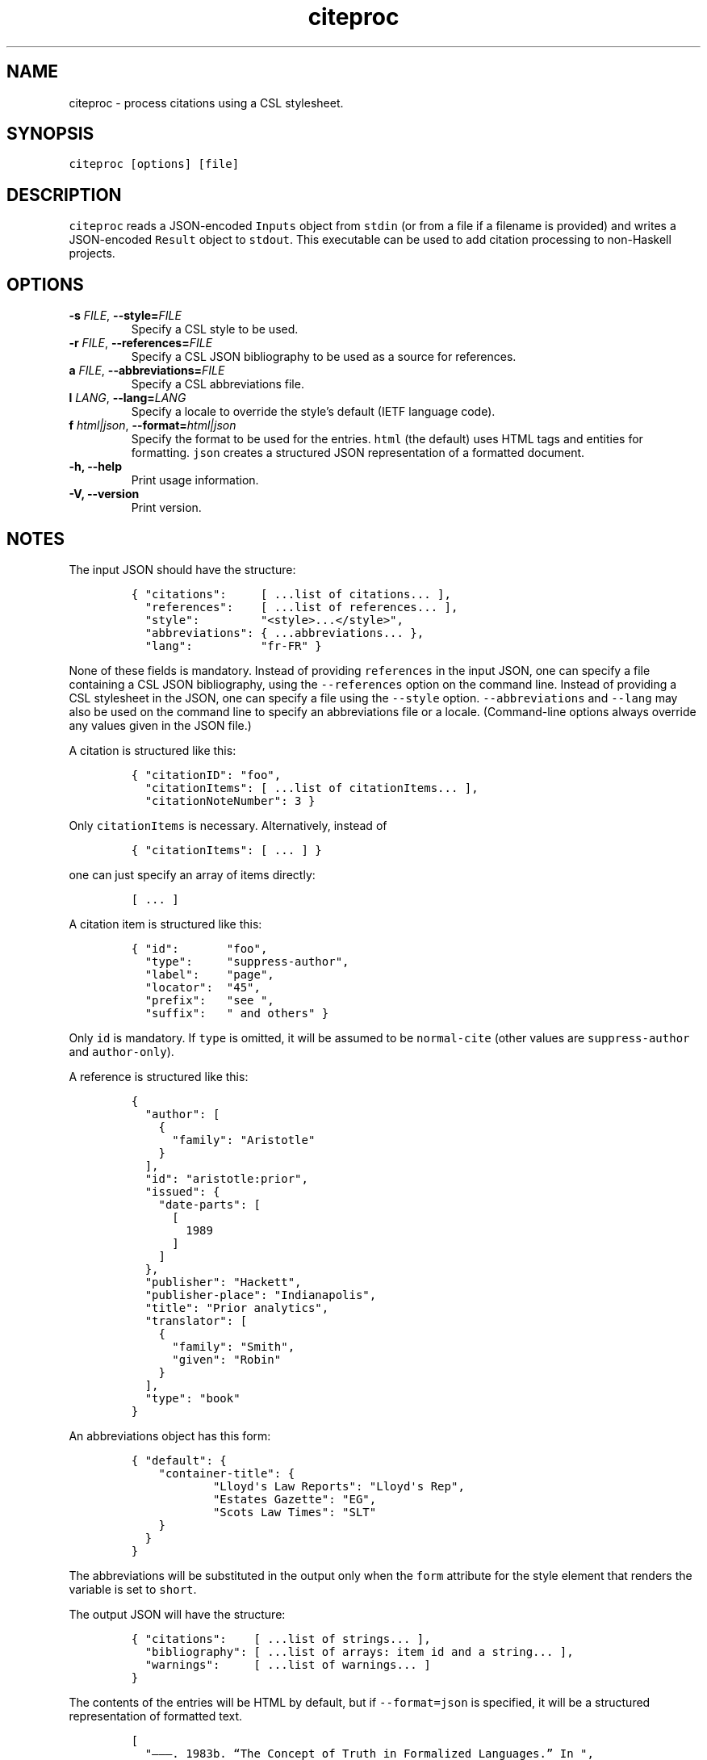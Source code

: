 .\" Automatically generated by Pandoc 2.11.4
.\"
.TH "citeproc" "1" "" "citeproc 0.3.0.7" ""
.hy
.SH NAME
.PP
citeproc - process citations using a CSL stylesheet.
.SH SYNOPSIS
.PP
\f[C]citeproc [options] [file]\f[R]
.SH DESCRIPTION
.PP
\f[C]citeproc\f[R] reads a JSON-encoded \f[C]Inputs\f[R] object from
\f[C]stdin\f[R] (or from a file if a filename is provided) and writes a
JSON-encoded \f[C]Result\f[R] object to \f[C]stdout\f[R].
This executable can be used to add citation processing to non-Haskell
projects.
.SH OPTIONS
.TP
\f[B]\f[CB]-s\f[B]\f[R] \f[I]FILE\f[R], \f[B]\f[CB]--style=\f[B]\f[R]\f[I]FILE\f[R]
Specify a CSL style to be used.
.TP
\f[B]\f[CB]-r\f[B]\f[R] \f[I]FILE\f[R], \f[B]\f[CB]--references=\f[B]\f[R]\f[I]FILE\f[R]
Specify a CSL JSON bibliography to be used as a source for references.
.TP
\f[B]\f[CB]a\f[B]\f[R] \f[I]FILE\f[R], \f[B]\f[CB]--abbreviations=\f[B]\f[R]\f[I]FILE\f[R]
Specify a CSL abbreviations file.
.TP
\f[B]\f[CB]l\f[B]\f[R] \f[I]LANG\f[R], \f[B]\f[CB]--lang=\f[B]\f[R]\f[I]LANG\f[R]
Specify a locale to override the style\[cq]s default (IETF language
code).
.TP
\f[B]\f[CB]f\f[B]\f[R] \f[I]html|json\f[R], \f[B]\f[CB]--format=\f[B]\f[R]\f[I]html|json\f[R]
Specify the format to be used for the entries.
\f[C]html\f[R] (the default) uses HTML tags and entities for formatting.
\f[C]json\f[R] creates a structured JSON representation of a formatted
document.
.TP
\f[B]\f[CB]-h, --help\f[B]\f[R]
Print usage information.
.TP
\f[B]\f[CB]-V, --version\f[B]\f[R]
Print version.
.SH NOTES
.PP
The input JSON should have the structure:
.IP
.nf
\f[C]
{ \[dq]citations\[dq]:     [ ...list of citations... ],
  \[dq]references\[dq]:    [ ...list of references... ],
  \[dq]style\[dq]:         \[dq]<style>...</style>\[dq],
  \[dq]abbreviations\[dq]: { ...abbreviations... },
  \[dq]lang\[dq]:          \[dq]fr-FR\[dq] }
\f[R]
.fi
.PP
None of these fields is mandatory.
Instead of providing \f[C]references\f[R] in the input JSON, one can
specify a file containing a CSL JSON bibliography, using the
\f[C]--references\f[R] option on the command line.
Instead of providing a CSL stylesheet in the JSON, one can specify a
file using the \f[C]--style\f[R] option.
\f[C]--abbreviations\f[R] and \f[C]--lang\f[R] may also be used on the
command line to specify an abbreviations file or a locale.
(Command-line options always override any values given in the JSON
file.)
.PP
A citation is structured like this:
.IP
.nf
\f[C]
{ \[dq]citationID\[dq]: \[dq]foo\[dq],
  \[dq]citationItems\[dq]: [ ...list of citationItems... ],
  \[dq]citationNoteNumber\[dq]: 3 }
\f[R]
.fi
.PP
Only \f[C]citationItems\f[R] is necessary.
Alternatively, instead of
.IP
.nf
\f[C]
{ \[dq]citationItems\[dq]: [ ... ] }
\f[R]
.fi
.PP
one can just specify an array of items directly:
.IP
.nf
\f[C]
[ ... ]
\f[R]
.fi
.PP
A citation item is structured like this:
.IP
.nf
\f[C]
{ \[dq]id\[dq]:       \[dq]foo\[dq],
  \[dq]type\[dq]:     \[dq]suppress-author\[dq],
  \[dq]label\[dq]:    \[dq]page\[dq],
  \[dq]locator\[dq]:  \[dq]45\[dq],
  \[dq]prefix\[dq]:   \[dq]see \[dq],
  \[dq]suffix\[dq]:   \[dq] and others\[dq] }
\f[R]
.fi
.PP
Only \f[C]id\f[R] is mandatory.
If \f[C]type\f[R] is omitted, it will be assumed to be
\f[C]normal-cite\f[R] (other values are \f[C]suppress-author\f[R] and
\f[C]author-only\f[R]).
.PP
A reference is structured like this:
.IP
.nf
\f[C]
{
  \[dq]author\[dq]: [
    {
      \[dq]family\[dq]: \[dq]Aristotle\[dq]
    }
  ],
  \[dq]id\[dq]: \[dq]aristotle:prior\[dq],
  \[dq]issued\[dq]: {
    \[dq]date-parts\[dq]: [
      [
        1989
      ]
    ]
  },
  \[dq]publisher\[dq]: \[dq]Hackett\[dq],
  \[dq]publisher-place\[dq]: \[dq]Indianapolis\[dq],
  \[dq]title\[dq]: \[dq]Prior analytics\[dq],
  \[dq]translator\[dq]: [
    {
      \[dq]family\[dq]: \[dq]Smith\[dq],
      \[dq]given\[dq]: \[dq]Robin\[dq]
    }
  ],
  \[dq]type\[dq]: \[dq]book\[dq]
}
\f[R]
.fi
.PP
An abbreviations object has this form:
.IP
.nf
\f[C]
{ \[dq]default\[dq]: {
    \[dq]container-title\[dq]: {
            \[dq]Lloyd\[aq]s Law Reports\[dq]: \[dq]Lloyd\[aq]s Rep\[dq],
            \[dq]Estates Gazette\[dq]: \[dq]EG\[dq],
            \[dq]Scots Law Times\[dq]: \[dq]SLT\[dq]
    }
  }
}
\f[R]
.fi
.PP
The abbreviations will be substituted in the output only when the
\f[C]form\f[R] attribute for the style element that renders the variable
is set to \f[C]short\f[R].
.PP
The output JSON will have the structure:
.IP
.nf
\f[C]
{ \[dq]citations\[dq]:    [ ...list of strings... ],
  \[dq]bibliography\[dq]: [ ...list of arrays: item id and a string... ],
  \[dq]warnings\[dq]:     [ ...list of warnings... ]
}
\f[R]
.fi
.PP
The contents of the entries will be HTML by default, but if
\f[C]--format=json\f[R] is specified, it will be a structured
representation of formatted text.
.IP
.nf
\f[C]
[
  \[dq]\[em]\[em]\[em]. 1983b. \[lq]The Concept of Truth in Formalized Languages.\[rq] In \[dq],
  {
    \[dq]format\[dq]: \[dq]italics\[dq],
    \[dq]contents\[dq]: [
      \[dq]Logic, Semantics, Metamathematics\[dq]
    ]
  },
  \[dq], edited by John Corcoran, 152\[en]278. Indianapolis: Hackett.\[dq]
]
\f[R]
.fi
.PP
This representation can be used if you want to convert the result to a
format other than HTML.
.SH AUTHORS
.PP
John MacFarlane
